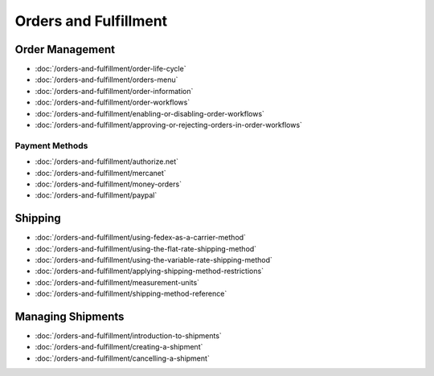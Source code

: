Orders and Fulfillment
======================

Order Management
----------------

-  :doc:`/orders-and-fulfillment/order-life-cycle`
-  :doc:`/orders-and-fulfillment/orders-menu`
-  :doc:`/orders-and-fulfillment/order-information`
-  :doc:`/orders-and-fulfillment/order-workflows`
-  :doc:`/orders-and-fulfillment/enabling-or-disabling-order-workflows`
-  :doc:`/orders-and-fulfillment/approving-or-rejecting-orders-in-order-workflows`

Payment Methods
~~~~~~~~~~~~~~~

-  :doc:`/orders-and-fulfillment/authorize.net`
-  :doc:`/orders-and-fulfillment/mercanet`
-  :doc:`/orders-and-fulfillment/money-orders`
-  :doc:`/orders-and-fulfillment/paypal`

Shipping
--------

-  :doc:`/orders-and-fulfillment/using-fedex-as-a-carrier-method`
-  :doc:`/orders-and-fulfillment/using-the-flat-rate-shipping-method`
-  :doc:`/orders-and-fulfillment/using-the-variable-rate-shipping-method`
-  :doc:`/orders-and-fulfillment/applying-shipping-method-restrictions`
-  :doc:`/orders-and-fulfillment/measurement-units`
-  :doc:`/orders-and-fulfillment/shipping-method-reference`

Managing Shipments
------------------

-  :doc:`/orders-and-fulfillment/introduction-to-shipments`
-  :doc:`/orders-and-fulfillment/creating-a-shipment`
-  :doc:`/orders-and-fulfillment/cancelling-a-shipment`
